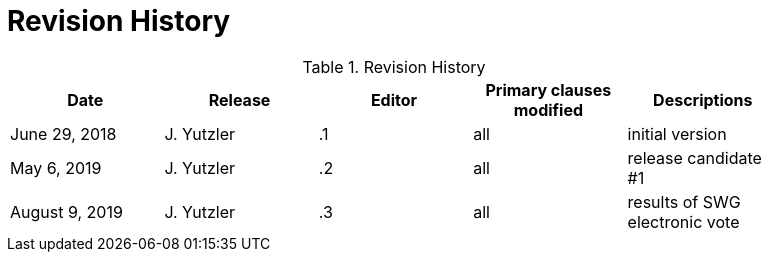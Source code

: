 [appendix]
= Revision History

.Revision History
[width="90%",options="header"]
|====================
|Date |Release |Editor | Primary clauses modified |Descriptions
|June 29, 2018 |J. Yutzler | .1 |all |initial version
|May 6, 2019   |J. Yutzler   |.2   |all   |release candidate #1
|August 9, 2019   |J. Yutzler   |.3   |all   |results of SWG electronic vote
|====================
